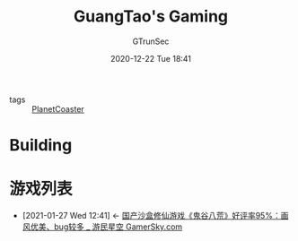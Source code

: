 #+TITLE: GuangTao's Gaming
#+AUTHOR: GTrunSec
#+EMAIL: gtrunsec@hardenedlinux.org
#+DATE: 2020-12-22 Tue 18:41


#+OPTIONS:   H:3 num:t toc:t \n:nil @:t ::t |:t ^:nil -:t f:t *:t <:t


- tags :: [[file:PlanetCoaster.org][PlanetCoaster]]


* Building

* 游戏列表
:PROPERTIES:
:ID:       8d8cbd00-c434-49e5-8edf-a0f82e0c734e
:END:
- [2021-01-27 Wed 12:41] <- [[id:426b5c5f-f26d-45ac-a349-934b18c518ae][国产沙盒修仙游戏《鬼谷八荒》好评率95%：画风优美、bug较多 _ 游民星空 GamerSky.com]]
